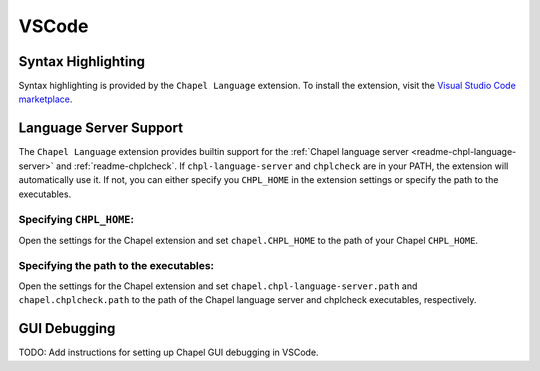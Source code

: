 .. _vscode:

VSCode
------

.. _vscode-syntax:

Syntax Highlighting
~~~~~~~~~~~~~~~~~~~

Syntax highlighting is provided by the ``Chapel Language`` extension.
To install the extension, visit the
`Visual Studio Code marketplace <https://marketplace.visualstudio.com/items?itemName=chpl-hpe.chapel-vscode>`_.

.. _vscode-lsp:

Language Server Support
~~~~~~~~~~~~~~~~~~~~~~~

The ``Chapel Language`` extension provides builtin support for the :ref:`Chapel language server <readme-chpl-language-server>` and :ref:`readme-chplcheck`. If ``chpl-language-server`` and ``chplcheck`` are in your PATH, the extension will automatically use it. If not, you can either specify you ``CHPL_HOME`` in the extension settings or specify the path to the executables.

Specifying ``CHPL_HOME``:
"""""""""""""""""""""""""

Open the settings for the Chapel extension and set ``chapel.CHPL_HOME`` to the path of your Chapel ``CHPL_HOME``.

Specifying the path to the executables:
"""""""""""""""""""""""""""""""""""""""

Open the settings for the Chapel extension and set ``chapel.chpl-language-server.path`` and ``chapel.chplcheck.path`` to the path of the Chapel language server and chplcheck executables, respectively.

.. _vscode-debugging:

GUI Debugging
~~~~~~~~~~~~~

TODO: Add instructions for setting up Chapel GUI debugging in VSCode.
